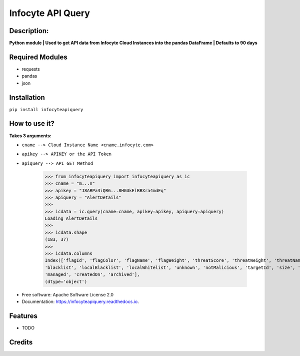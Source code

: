 ==================
Infocyte API Query
==================

**Description:**
----------------
**Python module | Used to get API data from Infocyte Cloud Instances into the pandas DataFrame | Defaults to 90 days**


Required Modules
----------------

-   requests
-   pandas
-   json

Installation
------------

``pip install infocyteapiquery``

How to use it?
--------------

**Takes 3 arguments:**

- ``cname --> Cloud Instance Name <cname.infocyte.com>``
- ``apikey --> APIKEY or the API Token``
- ``apiquery --> API GET Method``

    >>> from infocyteapiquery import infocyteapiquery as ic
    >>> cname = "m...n"
    >>> apikey = "J8ARPa3iQR6...8HGUkElBBXra4mdEq"
    >>> apiquery = "AlertDetails"
    >>>
    >>> icdata = ic.query(cname=cname, apikey=apikey, apiquery=apiquery)
    Loading AlertDetails
    >>>
    >>> icdata.shape
    (183, 37)
    >>>
    >>> icdata.columns
    Index(['flagId', 'flagColor', 'flagName', 'flagWeight', 'threatScore', 'threatWeight', 'threatName', 'avPositives', 'avTotal', 'hasAvScan', 'synapse', 'dynamicAnalysis', 'malicious', 'suspicious', 'staticAnalysis', 'whitelist',
    'blacklist', 'localBlacklist', 'localWhitelist', 'unknown', 'notMalicious', 'targetId', 'size', 'extensionId', 'extensionVersionId', 'id', 'name', 'type', 'hostname', 'itemId', 'hostScanId', 'scanId', 'fileRepId', 'signed',
    'managed', 'createdOn', 'archived'],
    (dtype='object')


* Free software: Apache Software License 2.0
* Documentation: https://infocyteapiquery.readthedocs.io.


Features
--------

* TODO

Credits
-------